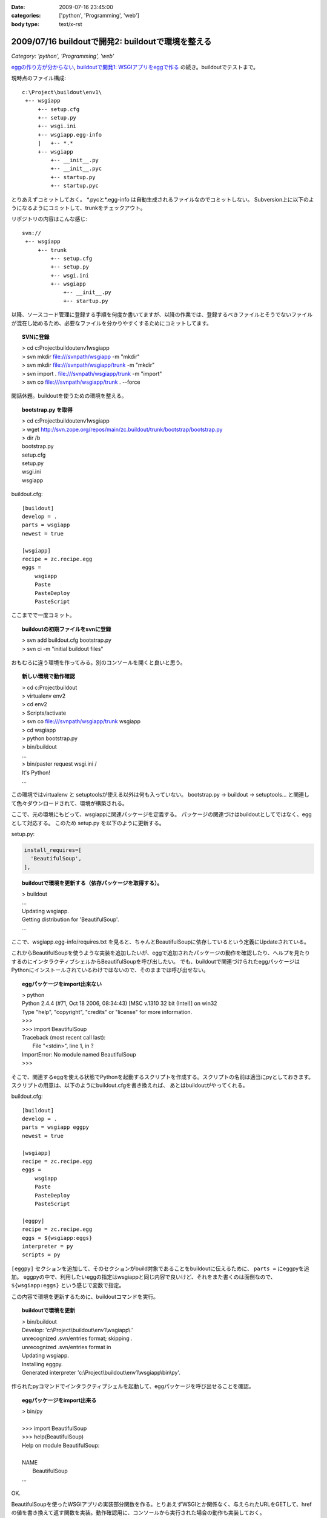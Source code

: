 :date: 2009-07-16 23:45:00
:categories: ['python', 'Programming', 'web']
:body type: text/x-rst

==================================================
2009/07/16 buildoutで開発2: buildoutで環境を整える
==================================================

*Category: 'python', 'Programming', 'web'*

`eggの作り方が分からない`_, `buildoutで開発1: WSGIアプリをeggで作る`_ の続き。buildoutでテストまで。

現時点のファイル構成::

  c:\Project\buildout\env1\
   +-- wsgiapp
       +-- setup.cfg
       +-- setup.py
       +-- wsgi.ini
       +-- wsgiapp.egg-info
       |   +-- *.*
       +-- wsgiapp
           +-- __init__.py
           +-- __init__.pyc
           +-- startup.py
           +-- startup.pyc


とりあえずコミットしておく。
\*.pycと\*.egg-info は自動生成されるファイルなのでコミットしない。
Subversion上に以下のようになるようにコミットして、trunkをチェックアウト。

リポジトリの内容はこんな感じ::

  svn://
   +-- wsgiapp
       +-- trunk
           +-- setup.cfg
           +-- setup.py
           +-- wsgi.ini
           +-- wsgiapp
               +-- __init__.py
               +-- startup.py

以降、ソースコード管理に登録する手順を何度か書いてますが、以降の作業では、登録するべきファイルとそうでないファイルが混在し始めるため、必要なファイルを分かりやすくするためにコミットしてます。

.. topic:: SVNに登録
  :class: dos

  | > cd c:\Project\buildout\env1\wsgiapp
  | > svn mkdir file:///svnpath/wsgiapp -m "mkdir"
  | > svn mkdir file:///svnpath/wsgiapp/trunk -m "mkdir"
  | > svn import . file:///svnpath/wsgiapp/trunk -m "import"
  | > svn co file:///svnpath/wsgiapp/trunk . --force


閑話休題。buildoutを使うための環境を整える。

.. topic:: bootstrap.py を取得
  :class: dos

  | > cd c:\Project\buildout\env1\wsgiapp
  | > wget http://svn.zope.org/repos/main/zc.buildout/trunk/bootstrap/bootstrap.py
  | > dir /b
  | bootstrap.py
  | setup.cfg
  | setup.py
  | wsgi.ini
  | wsgiapp


buildout.cfg::

    [buildout]
    develop = .
    parts = wsgiapp
    newest = true
    
    [wsgiapp]
    recipe = zc.recipe.egg
    eggs =
        wsgiapp
        Paste
        PasteDeploy
        PasteScript


ここまでで一度コミット。

.. topic:: buildoutの初期ファイルをsvnに登録
  :class: dos

  | > svn add buildout.cfg bootstrap.py
  | > svn ci -m "initial buildout files"


おもむろに違う環境を作ってみる。別のコンソールを開くと良いと思う。

.. topic:: 新しい環境で動作確認
  :class: dos

  | > cd c:\Project\buildout
  | > virtualenv env2
  | > cd env2
  | > Scripts/activate
  | > svn co file:///svnpath/wsgiapp/trunk wsgiapp
  | > cd wsgiapp
  | > python bootstrap.py
  | > bin/buildout
  | ...
  | > bin/paster request wsgi.ini /
  | It's Python!
  | ...


この環境ではvirtualenv と setuptoolsが使える以外は何も入っていない。
bootstrap.py -> buildout -> setuptools... と関連して色々ダウンロードされて、環境が構築される。

ここで、元の環境にもどって、wsgiappに関連パッケージを定義する。
パッケージの関連づけはbuildoutとしてではなく、eggとして対応する。
このため setup.py を以下のように更新する。

setup.py:

.. code-block:: python

  install_requires=[
    'BeautifulSoup',
  ],


.. topic:: buildoutで環境を更新する（依存パッケージを取得する）。
  :class: dos

  | > buildout
  | ...
  | Updating wsgiapp.
  | Getting distribution for 'BeautifulSoup'.
  | ...


ここで、wsgiapp.egg-info/requires.txt を見ると、ちゃんとBeautifulSoupに依存しているという定義にUpdateされている。


これからBeautifulSoupを使うような実装を追加したいが、eggで追加されたパッケージの動作を確認したり、ヘルプを見たりするのにインタラクティブシェルからBeautifulSoupを呼び出したい。
でも、buildoutで関連づけられたeggパッケージはPythonにインストールされているわけではないので、そのままでは呼び出せない。


.. topic:: eggパッケージをimport出来ない
  :class: dos

  | > python
  | Python 2.4.4 (#71, Oct 18 2006, 08:34:43) [MSC v.1310 32 bit (Intel)] on win32
  | Type "help", "copyright", "credits" or "license" for more information.
  | >>>
  | >>> import BeautifulSoup
  | Traceback (most recent call last):
  |   File "<stdin>", line 1, in ?
  | ImportError: No module named BeautifulSoup
  | >>>


そこで、関連するeggを使える状態でPythonを起動するスクリプトを作成する。スクリプトの名前は適当にpyとしておきます。
スクリプトの用意は、以下のようにbuildout.cfgを書き換えれば、
あとはbuildoutがやってくれる。

buildout.cfg::

    [buildout]
    develop = .
    parts = wsgiapp eggpy
    newest = true

    [wsgiapp]
    recipe = zc.recipe.egg
    eggs =
        wsgiapp
        Paste
        PasteDeploy
        PasteScript

    [eggpy]
    recipe = zc.recipe.egg
    eggs = ${wsgiapp:eggs}
    interpreter = py
    scripts = py

``[eggpy]`` セクションを追加して、そのセクションがbuild対象であることをbuildoutに伝えるために、 ``parts =`` にeggpyを追加。
eggpyの中で、利用したいeggの指定はwsgiappと同じ内容で良いけど、それをまた書くのは面倒なので、 ``${wsgiapp:eggs}`` という感じで変数で指定。

この内容で環境を更新するために、buildoutコマンドを実行。

.. topic:: buildoutで環境を更新
  :class: dos

  | > bin/buildout
  | Develop: 'c:\\Project\\buildout\\env1\\wsgiapp\\.'
  | unrecognized .svn/entries format; skipping .
  | unrecognized .svn/entries format in
  | Updating wsgiapp.
  | Installing eggpy.
  | Generated interpreter 'c:\\Project\\buildout\\env1\\wsgiapp\\bin\\py'.


作られたpyコマンドでインタラクティブシェルを起動して、eggパッケージを呼び出せることを確認。

.. topic:: eggパッケージをimport出来る
  :class: dos

  | > bin/py
  | 
  | >>> import BeautifulSoup
  | >>> help(BeautifulSoup)
  | Help on module BeautifulSoup:
  | 
  | NAME
  |     BeautifulSoup
  | ...


OK.

BeautifulSoupを使ったWSGIアプリの実装部分関数を作る。とりあえずWSGIとか関係なく、与えられたURLをGETして、hrefの値を書き換えて返す関数を実装。動作確認用に、コンソールから実行された場合の動作も実装しておく。

wsgiapp/scraper.py:

.. code-block:: python

    # -*- coding: utf-8 -*-
    import urllib2
    from BeautifulSoup import BeautifulSoup
    
    def modifyLinks(url):
        bs = BeautifulSoup(urllib2.urlopen(url))
        for elem in bs.findAll('a'):
            if elem.has_key('href'):
                elem['href'] += "#foobar"
    
        return bs.prettify()
    
    
    if __name__ == '__main__':
        import sys
        if len(sys.argv) > 1:
            url = sys.argv[1]
        else:
            url = "http://pypi.python.org/simple/BeautifulSoup/"
        print modifyLinks(url)


で、動作確認。

.. topic:: コンソールで実行
  :class: dos

  | > bin/py wsgiapp/scraper.py
  | <html>
  | ...
  |   <a href="http://www.crummy.com/software/BeautifulSoup/#foobar" rel="homepage">
  | ...
  | </html>

OK. ちゃんと#foobarが追加されてた。
これをwsgiappとして組み込む。

wsgiapp/startup.py:

.. code-block:: python

    # -*- coding: utf-8 -*-
    import scraper
    
    def application(environ, start_response):
        status = '200 OK'
        response_headers = [('Content-type', 'text/html')]
        start_response(status, response_headers)
        return [scraper.modifyLinks(
            "http://pypi.python.org/simple/BeautifulSoup/"
        )]
    
    def application_factory(global_conf):
        return application


うまく動くか、pasterコマンドでrequestして確認したり、paster serve してブラウザで確認したり。

.. topic:: pasterで動作確認
  :class: dos

  | > bin/paster request wsgi.ini /
  | ...
  | > bin/paster serve wsgi.ini
  | ...


ここまでをとりあえず、コミット。


.. topic:: scraperをコミット
  :class: dos

  | > svn add wsgiapp\scraper.py
  | > svn ci -m "add and use scraper"


ここで、さっき作ったscraperのテスト方法が気に入らないので、書き換えてみる。


wsgiapp/scraper.py:

.. code-block:: python

    # -*- coding: utf-8 -*-
    import urllib2
    from BeautifulSoup import BeautifulSoup
    
    def modifyLinks(url):
        """modifyLinks get content from given url and modify href attributes.
    
           >>> content = modifyLinks("http://pypi.python.org/simple/BeautifulSoup/")
           >>> '#foobar"' in content
           True
        """
        bs = BeautifulSoup(urllib2.urlopen(url))
        for elem in bs.findAll('a'):
            if elem.has_key('href'):
                elem['href'] += "#foobar"
    
        return bs.prettify()
    
    
    if __name__ == '__main__':
        import doctest
        doctest.testmod()


で、改めてテスト。エラー無くテストが成功した場合は、 ``-v`` オプション無しだと何も表示されないので、心配なら-vを付けて動かしてみよう。


.. topic:: テストする
  :class: dos

  | > bin/py wsgiapp/scraper.py
  | > bin/py wsgiapp/scraper.py -v
  | ...
  | Test passed.


テストが通ったので、コミット。

最後に、buildoutで全モジュールを自動的にテストするためのスクリプトを用意する。まず、DocTestを外から呼び出すためにtests.pyを用意。

wsgiapp/tests.py:

.. code-block:: python

    # -*- coding: utf-8 -*-
    
    import unittest
    from doctest import DocTestSuite
    
    def test_suite():
        return unittest.TestSuite((
            DocTestSuite('wsgiapp.scraper'),
        ))
    
    if __name__ == '__main__':
        unittest.main()

次に、biuldout.cfgでテスト実行スクリプトを生成。
``[test]`` セクションを追加して、partsにtestセクションの呼び出しを追加。使っているレシピが今までと違ってzc.recipe.testrunnerであることと、テスト対象にPaste等を含めたくなかったので、${wsgiapp:eggs}は使わなかったところがポイント。

buildout.cfg::

  ...
  parts = wsgiapp eggpy test
  ...

  [test]
  recipe = zc.recipe.testrunner
  eggs = wsgiapp
  relative-paths = true


buildoutで環境を更新してテストする。


.. topic:: buildoutで環境を更新してテストする
  :class: dos

  | > bin/buildout 
  | ...
  | Installing test.
  | Generated script 'c:\\Project\\buildout\\env1\\wsgiapp\\bin\\test'.
  | 
  | > bin/test
  | Running zope.testing.testrunner.layer.UnitTests tests:
  |   Set up zope.testing.testrunner.layer.UnitTests in 0.000 seconds.
  |   Ran 1 tests with 0 failures and 0 errors in 0.757 seconds.
  | Tearing down left over layers:
  |   Tear down zope.testing.testrunner.layer.UnitTests in 0.000 seconds.


ZopeのTestRunnerが使われるけど、気にしない方向で。 ``bin/test -h`` でコマンドラインオプションもみれるよ。

今日はここまで。

.. topic:: コミット
  :class: dos

  | > svn add wsgiapp\tests.py
  | > svn ci -m "add test framework"


参考
------
* `zc.buildout`_
* `zc.recipe.egg`_
* `zc.recipe.testrunner`_


.. _`eggの作り方が分からない`: http://www.freia.jp/taka/blog/655
.. _`buildoutで開発1: WSGIアプリをeggで作る`: http://www.freia.jp/taka/blog/659

.. _`zc.buildoutを使ったプロジェクト管理`: http://nagosui.org/Nagosui/Docs/tutorial/managing-projects-with-zcbuildout/tutorial-all-pages
.. _`Managing projects with Buildout`: http://plone.org/documentation/tutorial/buildout/tutorial-all-pages
.. _`Using z3c packages,...`: http://www.ibiblio.org/paulcarduner/z3ctutorial/introduction.html
.. _`Zope 3の入門にはz3cのチュートリアルがおすすめ`: http://blog.livedoor.jp/matssaku/archives/50500810.html

.. _`http://svn.zope.org/repos/main/`: http://svn.zope.org/repos/main/
.. _`zc.buildout`: http://pypi.python.org/pypi/zc.buildout
.. _`zc.recipe.egg`: http://pypi.python.org/pypi/zc.recipe.egg
.. _`zc.recipe.testrunner`: http://pypi.python.org/pypi/zc.recipe.testrunner
.. _`z3c.recipe.egg`: http://pypi.python.org/pypi/z3c.recipe.egg
.. _`Zope 3 Package Guide`: http://wiki.zope.org/zope3/Zope3PackageGuide
.. _`mr.developer`: http://pypi.python.org/pypi/mr.developer
.. _`mod_wsgiはGoogleCode`: http://code.google.com/p/modwsgi/


.. :extend type: text/html
.. :extend:

